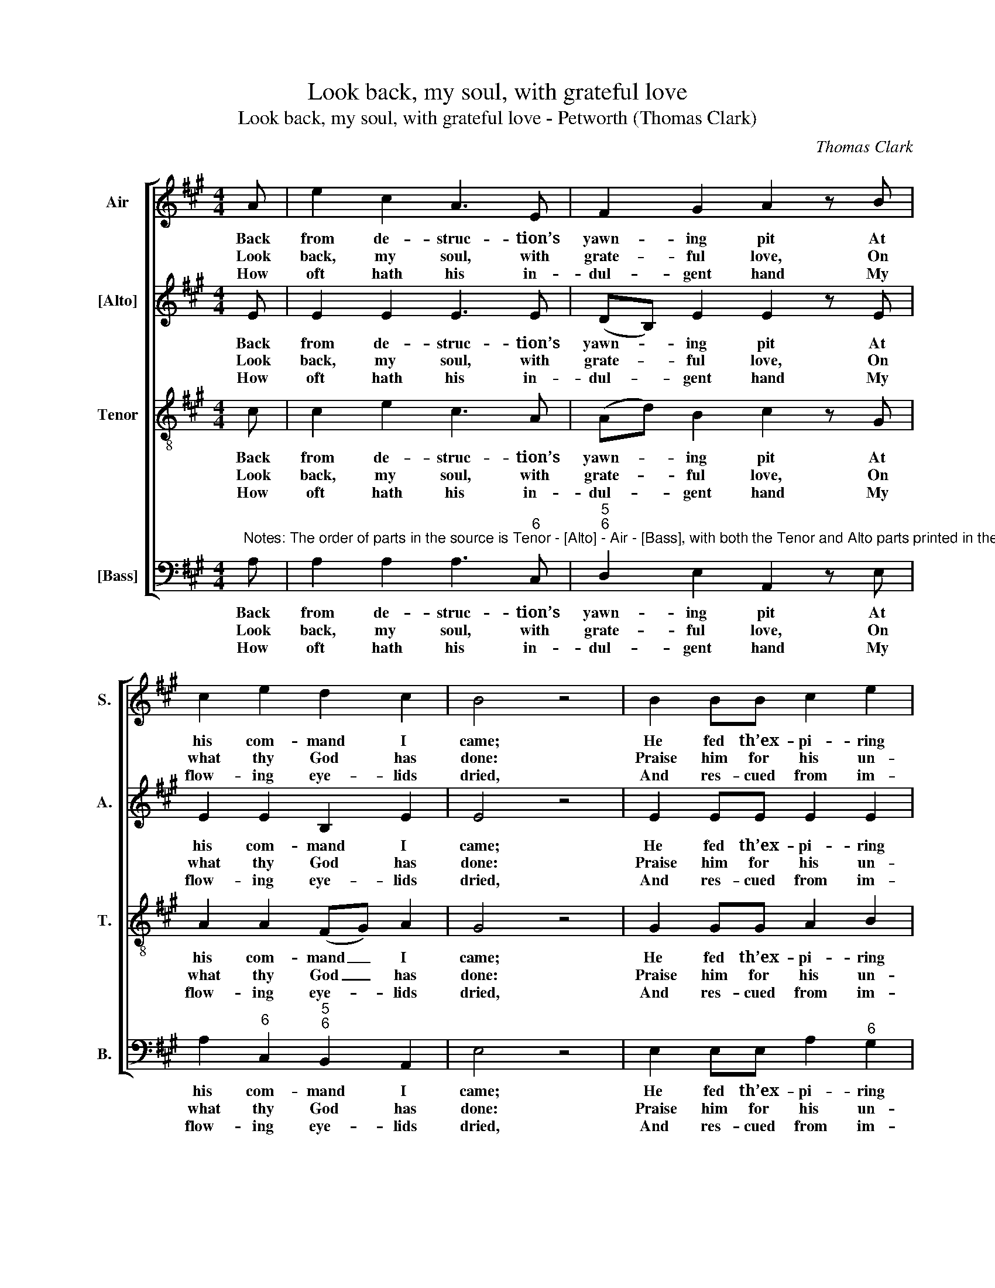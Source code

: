 X:1
T:Look back, my soul, with grateful love
T:Look back, my soul, with grateful love - Petworth (Thomas Clark)
C:Thomas Clark
Z:p37, A Fifth Set of
Z:Psalm & Hymn Tunes,
Z:London: [c1809]
%%score [ 1 2 3 4 ]
L:1/8
M:4/4
K:A
V:1 treble nm="Air" snm="S."
V:2 treble nm="[Alto]" snm="A."
V:3 treble-8 transpose=-12 nm="Tenor" snm="T."
V:4 bass nm="[Bass]" snm="B."
V:1
 A | e2 c2 A3 E | F2 G2 A2 z B | c2 e2 d2 c2 | B4 z4 | B2 BB c2 e2 | c2 A2 e2 z e | cABE A2 z G | %8
w: Back|from de- struc- tion’s|yawn- ing pit At|his com- mand I|came;|He fed th’ex- pi- ring|lamp a- new, And|rais’d its fee- ble flame, and|
w: Look|back, my soul, with|grate- ful love, On|what thy God has|done:|Praise him for his un-|num- ber’d gifts, And|praise him for his Son, and|
w: How|oft hath his in-|dul- gent hand My|flow- ing eye- lids|dried,|And res- cued from im-|pend- ing death, When|I in dan- ger cried, when|
 Acee e2 z d | (cAGB E A2) B | c2 B2 A4 |] %11
w: rais’d its fee- ble flame, and|rais’d _ _ _ _ _ its|fee- ble flame.|
w: praise him for his Son, and|praise _ _ _ _ _ him|for his Son.|
w: I in dan- ger cried, when|I _ _ _ _ _ in|dan- ger cried.|
V:2
 E | E2 E2 E3 E | (DB,) E2 E2 z E | E2 E2 B,2 E2 | E4 z4 | E2 EE E2 E2 | E2 F2 G2 z2 | z4 z2 z E | %8
w: Back|from de- struc- tion’s|yawn- * ing pit At|his com- mand I|came;|He fed th’ex- pi- ring|lamp a- new,|And|
w: Look|back, my soul, with|grate- * ful love, On|what thy God has|done:|Praise him for his un-|num- ber’d gifts,|And|
w: How|oft hath his in-|dul- * gent hand My|flow- ing eye- lids|dried,|And res- cued from im-|pend- ing death,|When|
 CA,B,E, A,2 z G, | (A,C E4) F2 | E2 D2 C4 |] %11
w: rais’d its fee- ble flame, and|rais’d _ _ its|fee- ble flame.|
w: praise him for his Son, and|praise _ _ him|for his Son.|
w: I in dan- ger cried, when|I _ _ in|dan- ger cried.|
V:3
 c | c2 e2 c3 A | (Ad) B2 c2 z G | A2 A2 (FG) A2 | G4 z4 | G2 GG A2 B2 | c2 ^d2 e2 z2 | %7
w: Back|from de- struc- tion’s|yawn- * ing pit At|his com- mand _ I|came;|He fed th’ex- pi- ring|lamp a- new,|
w: Look|back, my soul, with|grate- * ful love, On|what thy God _ has|done:|Praise him for his un-|num- ber’d gifts,|
w: How|oft hath his in-|dul- * gent hand My|flow- ing eye- * lids|dried,|And res- cued from im-|pend- ing death,|
 z2 z e cABE | A2 z G Acee | (ec)(BG) A2 A2 | A2 G2 A4 |] %11
w: And rais’d its fee- ble|flame, and rais’d its fee- ble|flame, _ and _ rais’d its|fee- ble flame.|
w: And praise him for his|Son, and praise him for his|Son, _ and _ praise him|for his Son.|
w: When I in dan- ger|cried, when I in dan- ger|cried, _ when _ I in|dan- ger cried.|
V:4
"^Notes: The order of parts in the source is Tenor - [Alto] - Air - [Bass], with both the Tenor and Alto parts printed in thetreble clef an octave above sounding pitch. Only the first verse of the text is underlaid in the source: foursubsequent verses have been added editorially." A, | %1
w: Back|
w: Look|
w: How|
 A,2 A,2 A,3"^6" C, |"^5""^6" D,2 E,2 A,,2 z E, | A,2"^6" C,2"^5""^6" B,,2 A,,2 | E,4 z4 | %5
w: from de- struc- tion’s|yawn- ing pit At|his com- mand I|came;|
w: back, my soul, with|grate- ful love, On|what thy God has|done:|
w: oft hath his in-|dul- gent hand My|flow- ing eye- lids|dried,|
 E,2 E,E, A,2"^6" G,2 | A,2"^´" F,2 E,2 z2 | z8 | z2 z E"^6" CA,"^64"B,E, | %9
w: He fed th’ex- pi- ring|lamp a- new,||And rais’d its fee- ble|
w: Praise him for his un-|num- ber’d gifts,||And praise him for his|
w: And res- cued from im-|pend- ing death,||When I in dan- ger|
 A,2 (E,D,)"^6" C,2 D,2 |"^64" E,2"^75" E,2 A,,4 |] %11
w: flame, and _ rais’d its|fee- ble flame.|
w: Son, and _ praise him|for his Son.|
w: cried, when _ I in|dan- ger cried.|

